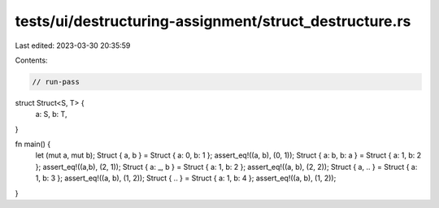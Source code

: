 tests/ui/destructuring-assignment/struct_destructure.rs
=======================================================

Last edited: 2023-03-30 20:35:59

Contents:

.. code-block:: rs

    // run-pass

struct Struct<S, T> {
    a: S,
    b: T,
}

fn main() {
    let (mut a, mut b);
    Struct { a, b } = Struct { a: 0, b: 1 };
    assert_eq!((a, b), (0, 1));
    Struct { a: b, b: a }  = Struct { a: 1, b: 2 };
    assert_eq!((a,b), (2, 1));
    Struct { a: _, b } = Struct { a: 1, b: 2 };
    assert_eq!((a, b), (2, 2));
    Struct { a, .. } = Struct { a: 1, b: 3 };
    assert_eq!((a, b), (1, 2));
    Struct { .. } = Struct { a: 1, b: 4 };
    assert_eq!((a, b), (1, 2));
}


